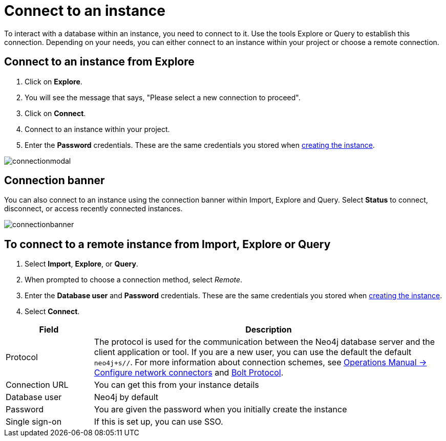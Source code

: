 [[aura-connect-instance]]
= Connect to an instance
:description: This page describes how to connect to an instance using Neo4j AuraDB.

To interact with a database within an instance, you need to connect to it. 
Use the tools Explore or Query to establish this connection. 
Depending on your needs, you can either connect to an instance within your project or choose a remote connection.

== Connect to an instance from Explore

1. Click on *Explore*.
2. You will see the message that says, "Please select a new connection to proceed". 
3. Click on *Connect*.
4. Connect to an instance within your project.
5. Enter the *Password* credentials.
These are the same credentials you stored when xref:getting-started/create-database.adoc[creating the instance].

image::connectionmodal.png[]

== Connection banner

You can also connect to an instance using the connection banner within Import, Explore and Query.
Select *Status* to connect, disconnect, or access recently connected instances.

image::connectionbanner.png[]

== To connect to a remote instance from Import, Explore or Query

. Select *Import*, *Explore*, or *Query*.
. When prompted to choose a connection method, select _Remote_.
. Enter the *Database user* and *Password* credentials.
These are the same credentials you stored when xref:getting-started/create-database.adoc[creating the instance].
. Select *Connect*.


[cols="20%,80%"]
|===
| Field | Description

|Protocol
|The protocol is used for the communication between the Neo4j database server and the client application or tool.
If you are a new user, you can use the default the default `neo4j+s//`.
For more information about connection schemes, see link:https://neo4j.com/docs/operations-manual/current/configuration/connectors/[Operations Manual -> Configure network connectors] and link:https://neo4j.com/docs/bolt/current/bolt/[Bolt Protocol].

|Connection URL
|You can get this from your instance details

|Database user
|Neo4j by default

|Password
|You are given the password when you initially create the instance

|Single sign-on
|If this is set up, you can use SSO.

|===

// == How to find the connection URI and password

// image::password.png[]